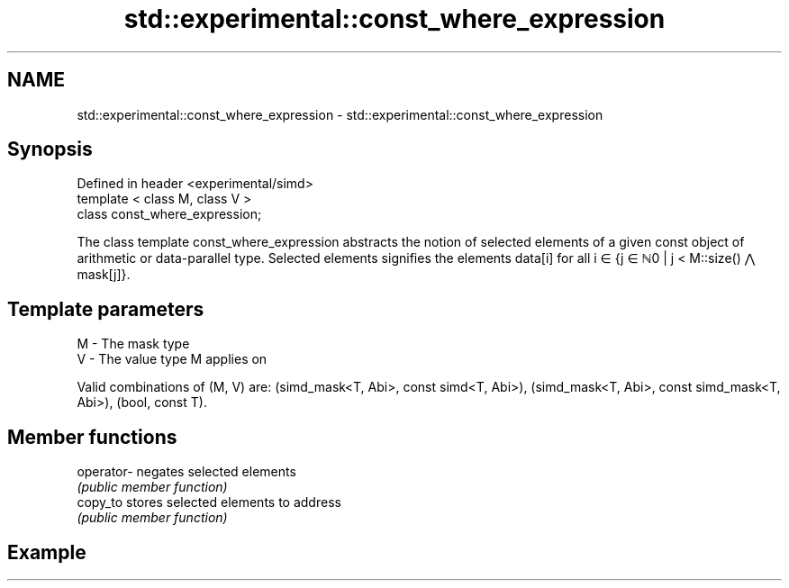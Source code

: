 .TH std::experimental::const_where_expression 3 "2020.03.24" "http://cppreference.com" "C++ Standard Libary"
.SH NAME
std::experimental::const_where_expression \- std::experimental::const_where_expression

.SH Synopsis
   Defined in header <experimental/simd>
   template < class M, class V >
   class const_where_expression;

   The class template const_where_expression abstracts the notion of selected elements of a given const object of arithmetic or data-parallel type. Selected elements signifies the elements data[i] for all i ∈ {j ∈ ℕ0 | j < M::size() ⋀ mask[j]}.

.SH Template parameters

   M - The mask type
   V - The value type M applies on

   Valid combinations of (M, V) are: (simd_mask<T, Abi>, const simd<T, Abi>), (simd_mask<T, Abi>, const simd_mask<T, Abi>), (bool, const T).

.SH Member functions

   operator- negates selected elements
             \fI(public member function)\fP
   copy_to   stores selected elements to address
             \fI(public member function)\fP

.SH Example
